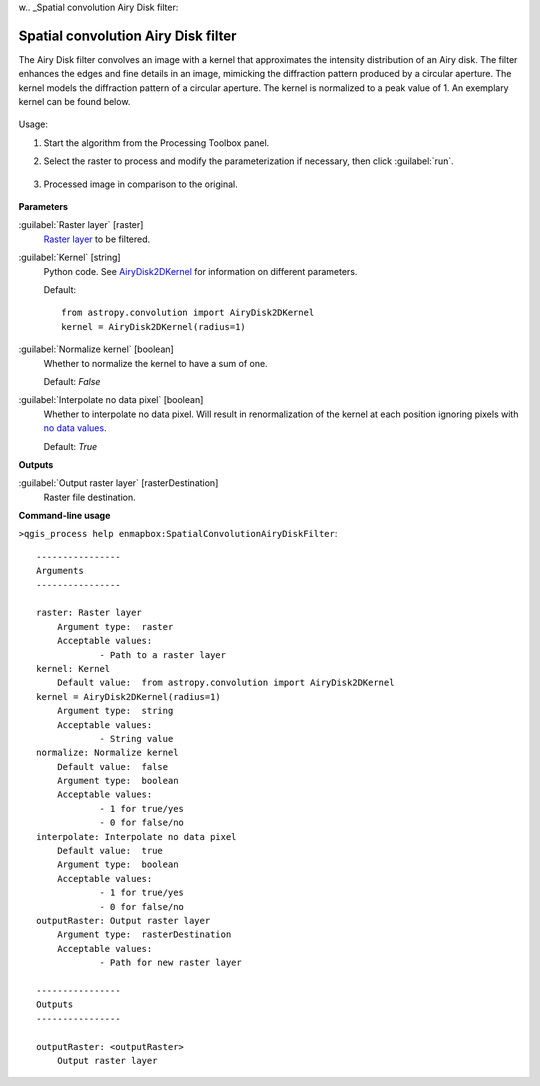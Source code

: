w.. _Spatial convolution Airy Disk filter:

************************************
Spatial convolution Airy Disk filter
************************************

The Airy Disk filter convolves an image with a kernel that approximates the intensity distribution of an Airy disk. The filter enhances the edges and fine details in an image, mimicking the diffraction pattern produced by a circular aperture. The kernel models the diffraction pattern of a circular aperture. The kernel is normalized to a peak value of 1. An exemplary kernel can be found below.

    .. figure:: ./img/airy_disk_kernel.png
       :align: center


Usage:

1. Start the algorithm from the Processing Toolbox panel.

2. Select the raster to process  and modify the parameterization if necessary, then click :guilabel:`run`.

    .. figure:: ./img/interface_airy_filter.png
       :align: center

3. Processed image in comparison to the original.

    .. figure:: ./img/result_airy_filter.png
       :align: center



**Parameters**


:guilabel:`Raster layer` [raster]
    `Raster layer <https://enmap-box.readthedocs.io/en/latest/general/glossary.html#term-raster-layer>`_ to be filtered.


:guilabel:`Kernel` [string]
    Python code. See `AiryDisk2DKernel <http://docs.astropy.org/en/stable/api/astropy.convolution.AiryDisk2DKernel.html>`_ for information on different parameters.

    Default::

        from astropy.convolution import AiryDisk2DKernel
        kernel = AiryDisk2DKernel(radius=1)

:guilabel:`Normalize kernel` [boolean]
    Whether to normalize the kernel to have a sum of one.

    Default: *False*


:guilabel:`Interpolate no data pixel` [boolean]
    Whether to interpolate no data pixel. Will result in renormalization of the kernel at each position ignoring pixels with `no data values <https://enmap-box.readthedocs.io/en/latest/general/glossary.html#term-no-data-value>`_.

    Default: *True*

**Outputs**


:guilabel:`Output raster layer` [rasterDestination]
    Raster file destination.

**Command-line usage**

``>qgis_process help enmapbox:SpatialConvolutionAiryDiskFilter``::

    ----------------
    Arguments
    ----------------
    
    raster: Raster layer
    	Argument type:	raster
    	Acceptable values:
    		- Path to a raster layer
    kernel: Kernel
    	Default value:	from astropy.convolution import AiryDisk2DKernel
    kernel = AiryDisk2DKernel(radius=1)
    	Argument type:	string
    	Acceptable values:
    		- String value
    normalize: Normalize kernel
    	Default value:	false
    	Argument type:	boolean
    	Acceptable values:
    		- 1 for true/yes
    		- 0 for false/no
    interpolate: Interpolate no data pixel
    	Default value:	true
    	Argument type:	boolean
    	Acceptable values:
    		- 1 for true/yes
    		- 0 for false/no
    outputRaster: Output raster layer
    	Argument type:	rasterDestination
    	Acceptable values:
    		- Path for new raster layer
    
    ----------------
    Outputs
    ----------------
    
    outputRaster: <outputRaster>
    	Output raster layer
    
    